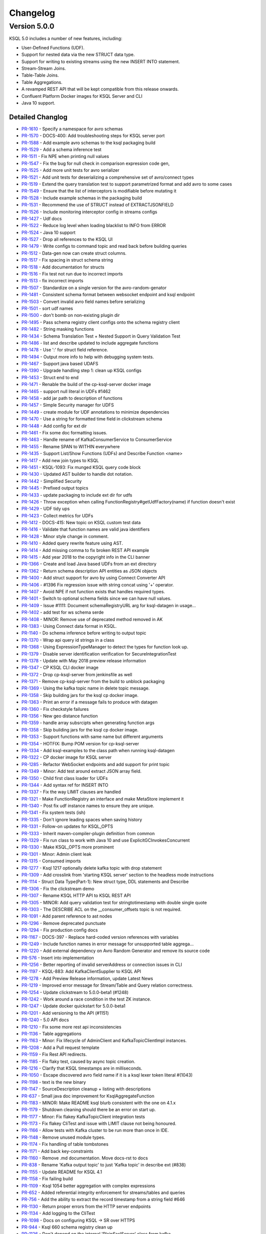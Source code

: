 Changelog
=========

Version 5.0.0
-------------

KSQL 5.0 includes a number of new features, including:

* User-Defined Functions (UDF).
* Support for nested data via the new STRUCT data type.
* Support for writing to existing streams using the new INSERT INTO statement.
* Stream-Stream Joins.
* Table-Table Joins.
* Table Aggregations.
* A revamped REST API that will be kept compatible from this release onwards.
* Confluent Platform Docker images for KSQL Server and CLI
* Java 10 support.

Detailed Changlog
+++++++++++++++++

* `PR-1610 <https://github.com/confluentinc/ksql/pull/1610>`_ - Specify a namespace for avro schemas
* `PR-1570 <https://github.com/confluentinc/ksql/pull/1570>`_ - DOCS-400: Add troubleshooting steps for KSQL server port
* `PR-1588 <https://github.com/confluentinc/ksql/pull/1588>`_ - Add example avro schemas to the ksql packaging build
* `PR-1529 <https://github.com/confluentinc/ksql/pull/1529>`_ - Add a schema inference test
* `PR-1511 <https://github.com/confluentinc/ksql/pull/1511>`_ - Fix NPE when printing null values
* `PR-1547 <https://github.com/confluentinc/ksql/pull/1547>`_ - Fix the bug for null check in comparison expression code gen,
* `PR-1525 <https://github.com/confluentinc/ksql/pull/1525>`_ - Add more unit tests for avro serializer
* `PR-1521 <https://github.com/confluentinc/ksql/pull/1521>`_ - Add unit tests for deserializing a comprehensive set of avro/connect types
* `PR-1519 <https://github.com/confluentinc/ksql/pull/1519>`_ - Extend the query translation test to support parametrized format and add avro to some cases
* `PR-1549 <https://github.com/confluentinc/ksql/pull/1549>`_ - Ensure that the list of interceptors is modifiable before mutating it
* `PR-1528 <https://github.com/confluentinc/ksql/pull/1528>`_ - Include example schemas in the packaging build
* `PR-1531 <https://github.com/confluentinc/ksql/pull/1531>`_ - Recommend the use of STRUCT instead of EXTRACTJSONFIELD
* `PR-1526 <https://github.com/confluentinc/ksql/pull/1526>`_ - Include monitoring interceptor config in streams configs
* `PR-1427 <https://github.com/confluentinc/ksql/pull/1427>`_ - Udf docs
* `PR-1522 <https://github.com/confluentinc/ksql/pull/1522>`_ - Reduce log level when loading blacklist to INFO from ERROR
* `PR-1524 <https://github.com/confluentinc/ksql/pull/1524>`_ - Java 10 support
* `PR-1527 <https://github.com/confluentinc/ksql/pull/1527>`_ - Drop all references to the KSQL UI
* `PR-1479 <https://github.com/confluentinc/ksql/pull/1479>`_ - Write configs to command topic and read back before building queries
* `PR-1512 <https://github.com/confluentinc/ksql/pull/1512>`_ - Data-gen now can create struct columns.
* `PR-1517 <https://github.com/confluentinc/ksql/pull/1517>`_ - Fix spacing in struct schema string
* `PR-1518 <https://github.com/confluentinc/ksql/pull/1518>`_ - Add documentation for structs
* `PR-1516 <https://github.com/confluentinc/ksql/pull/1516>`_ - Fix test not run due to incorrect imports
* `PR-1513 <https://github.com/confluentinc/ksql/pull/1513>`_ - fix incorrect imports
* `PR-1507 <https://github.com/confluentinc/ksql/pull/1507>`_ - Standardize on a single version for the avro-random-genator
* `PR-1481 <https://github.com/confluentinc/ksql/pull/1481>`_ - Consistent schema format between websocket endpoint and ksql endpoint
* `PR-1503 <https://github.com/confluentinc/ksql/pull/1503>`_ - Convert invalid avro field names before serializing
* `PR-1501 <https://github.com/confluentinc/ksql/pull/1501>`_ - sort udf names
* `PR-1500 <https://github.com/confluentinc/ksql/pull/1500>`_ - don't bomb on non-existing plugin dir
* `PR-1495 <https://github.com/confluentinc/ksql/pull/1495>`_ - Pass schema registry client configs onto the schema registry client
* `PR-1482 <https://github.com/confluentinc/ksql/pull/1482>`_ - String masking functions
* `PR-1434 <https://github.com/confluentinc/ksql/pull/1434>`_ - Schema Translation Test + Nested Support in Query Validation Test
* `PR-1486 <https://github.com/confluentinc/ksql/pull/1486>`_ - list and describe updated to include aggregate functions
* `PR-1478 <https://github.com/confluentinc/ksql/pull/1478>`_ - Use ':' for struct field reference.
* `PR-1494 <https://github.com/confluentinc/ksql/pull/1494>`_ - Output more info to help with debugging system tests.
* `PR-1467 <https://github.com/confluentinc/ksql/pull/1467>`_ - Support java based UDAFS
* `PR-1390 <https://github.com/confluentinc/ksql/pull/1390>`_ - Upgrade handling step 1: clean up KSQL configs
* `PR-1453 <https://github.com/confluentinc/ksql/pull/1453>`_ - Struct end to end
* `PR-1471 <https://github.com/confluentinc/ksql/pull/1471>`_ - Renable the build of the cp-ksql-server docker image
* `PR-1465 <https://github.com/confluentinc/ksql/pull/1465>`_ - support null literal in UDFs #1462
* `PR-1458 <https://github.com/confluentinc/ksql/pull/1458>`_ - add jar path to description of functions
* `PR-1457 <https://github.com/confluentinc/ksql/pull/1457>`_ - Simple Security manager for UDFS
* `PR-1449 <https://github.com/confluentinc/ksql/pull/1449>`_ - create module for UDF annotations to minimize dependencies
* `PR-1470 <https://github.com/confluentinc/ksql/pull/1470>`_ - Use a string for formatted time field in clickstream schema
* `PR-1448 <https://github.com/confluentinc/ksql/pull/1448>`_ - Add config for ext dir
* `PR-1461 <https://github.com/confluentinc/ksql/pull/1461>`_ - Fix some doc formatting issues.
* `PR-1463 <https://github.com/confluentinc/ksql/pull/1463>`_ - Handle rename of KafkaConsumerService to ConsumerService
* `PR-1455 <https://github.com/confluentinc/ksql/pull/1455>`_ - Rename SPAN to WITHIN everywhere
* `PR-1435 <https://github.com/confluentinc/ksql/pull/1435>`_ - Support List/Show Functions (UDFs) and Describe Function <name>
* `PR-1417 <https://github.com/confluentinc/ksql/pull/1417>`_ - Add new join types to KSQL
* `PR-1451 <https://github.com/confluentinc/ksql/pull/1451>`_ - KSQL-1093: Fix munged KSQL query code block
* `PR-1430 <https://github.com/confluentinc/ksql/pull/1430>`_ - Updated AST builder to handle dot notation.
* `PR-1442 <https://github.com/confluentinc/ksql/pull/1442>`_ - Simplified Security
* `PR-1445 <https://github.com/confluentinc/ksql/pull/1445>`_ - Prefixed output topics
* `PR-1433 <https://github.com/confluentinc/ksql/pull/1433>`_ - update packaging to include ext dir for udfs
* `PR-1426 <https://github.com/confluentinc/ksql/pull/1426>`_ - Throw exception when calling FunctionRegistry#getUdfFactory(name) if function doesn't exist
* `PR-1429 <https://github.com/confluentinc/ksql/pull/1429>`_ - UDF tidy ups
* `PR-1423 <https://github.com/confluentinc/ksql/pull/1423>`_ - Collect metrics for UDFs
* `PR-1412 <https://github.com/confluentinc/ksql/pull/1412>`_ - DOCS-415: New topic on KSQL custom test data
* `PR-1416 <https://github.com/confluentinc/ksql/pull/1416>`_ - Validate that function names are valid java identifiers
* `PR-1428 <https://github.com/confluentinc/ksql/pull/1428>`_ - Minor style change in comment.
* `PR-1410 <https://github.com/confluentinc/ksql/pull/1410>`_ - Added query rewrite feature using AST.
* `PR-1414 <https://github.com/confluentinc/ksql/pull/1414>`_ - Add missing comma to fix broken REST API example
* `PR-1415 <https://github.com/confluentinc/ksql/pull/1415>`_ - Add year 2018 to the copyright info in the CLI banner
* `PR-1366 <https://github.com/confluentinc/ksql/pull/1366>`_ - Create and load Java based UDFs from an ext directory
* `PR-1362 <https://github.com/confluentinc/ksql/pull/1362>`_ - Return schema description API entities as JSON objects
* `PR-1400 <https://github.com/confluentinc/ksql/pull/1400>`_ - Add struct support for avro by using Connect Converter API
* `PR-1406 <https://github.com/confluentinc/ksql/pull/1406>`_ - #1396 Fix regression issue with string concat using '+' operator.
* `PR-1407 <https://github.com/confluentinc/ksql/pull/1407>`_ - Avoid NPE if not function exists that handles required types.
* `PR-1401 <https://github.com/confluentinc/ksql/pull/1401>`_ - Switch to optional schema fields since we can have null values.
* `PR-1409 <https://github.com/confluentinc/ksql/pull/1409>`_ - Issue #1111: Document schemaRegistryURL arg for ksql-datagen in usage…
* `PR-1402 <https://github.com/confluentinc/ksql/pull/1402>`_ - add test for ws schema serde
* `PR-1408 <https://github.com/confluentinc/ksql/pull/1408>`_ - MINOR: Remove use of deprecated method removed in AK
* `PR-1383 <https://github.com/confluentinc/ksql/pull/1383>`_ - Using Connect data format in KSQL.
* `PR-1140 <https://github.com/confluentinc/ksql/pull/1140>`_ - Do schema inference before writing to output topic
* `PR-1370 <https://github.com/confluentinc/ksql/pull/1370>`_ - Wrap api query id strings in a class
* `PR-1368 <https://github.com/confluentinc/ksql/pull/1368>`_ - Using ExpressionTypeManager to detect the types for function look up.
* `PR-1379 <https://github.com/confluentinc/ksql/pull/1379>`_ - Disable server identification verification for SecureIntegrationTest
* `PR-1378 <https://github.com/confluentinc/ksql/pull/1378>`_ - Update with May 2018 preview release information
* `PR-1347 <https://github.com/confluentinc/ksql/pull/1347>`_ - CP KSQL CLI docker image
* `PR-1372 <https://github.com/confluentinc/ksql/pull/1372>`_ - Drop cp-ksql-server from jenkinsfile as well
* `PR-1371 <https://github.com/confluentinc/ksql/pull/1371>`_ - Remove cp-ksql-server from the build to unblock packaging
* `PR-1369 <https://github.com/confluentinc/ksql/pull/1369>`_ - Using the kafka topic name in delete topic message.
* `PR-1358 <https://github.com/confluentinc/ksql/pull/1358>`_ - Skip building jars for the ksql cp docker image.
* `PR-1363 <https://github.com/confluentinc/ksql/pull/1363>`_ - Print an error if a message fails to produce with datagen
* `PR-1360 <https://github.com/confluentinc/ksql/pull/1360>`_ - Fix checkstyle failures
* `PR-1356 <https://github.com/confluentinc/ksql/pull/1356>`_ - New geo distance function
* `PR-1359 <https://github.com/confluentinc/ksql/pull/1359>`_ - handle array subsrcipts when generating function args
* `PR-1358 <https://github.com/confluentinc/ksql/pull/1358>`_ - Skip building jars for the ksql cp docker image.
* `PR-1353 <https://github.com/confluentinc/ksql/pull/1353>`_ - Support functions with same name but different arguments
* `PR-1354 <https://github.com/confluentinc/ksql/pull/1354>`_ - HOTFIX: Bump POM version for cp-ksql-server
* `PR-1334 <https://github.com/confluentinc/ksql/pull/1334>`_ - Add ksql-examples to the class path when running ksql-datagen
* `PR-1322 <https://github.com/confluentinc/ksql/pull/1322>`_ - CP docker image for KSQL server
* `PR-1285 <https://github.com/confluentinc/ksql/pull/1285>`_ - Refactor WebSocket endpoints and add support for print topic
* `PR-1349 <https://github.com/confluentinc/ksql/pull/1349>`_ - Minor: Add test around extract JSON array field.
* `PR-1350 <https://github.com/confluentinc/ksql/pull/1350>`_ - Child first class loader for UDFs
* `PR-1344 <https://github.com/confluentinc/ksql/pull/1344>`_ - Add syntax ref for INSERT INTO
* `PR-1337 <https://github.com/confluentinc/ksql/pull/1337>`_ - Fix the way LIMIT clauses are handled
* `PR-1321 <https://github.com/confluentinc/ksql/pull/1321>`_ - Make FunctionRegistry an interface and make MetaStore implement it
* `PR-1340 <https://github.com/confluentinc/ksql/pull/1340>`_ - Post fix udf instance names to ensure they are unique.
* `PR-1341 <https://github.com/confluentinc/ksql/pull/1341>`_ - Fix system tests (ish)
* `PR-1335 <https://github.com/confluentinc/ksql/pull/1335>`_ - Don't ignore leading spaces when saving history
* `PR-1331 <https://github.com/confluentinc/ksql/pull/1331>`_ - Follow-on updates for KSQL_OPTS
* `PR-1333 <https://github.com/confluentinc/ksql/pull/1333>`_ - Inherit maven-compiler-plugin definition from common
* `PR-1329 <https://github.com/confluentinc/ksql/pull/1329>`_ - Fix run class to work with Java 10 and use ExplicitGCInvokesConcurrent
* `PR-1330 <https://github.com/confluentinc/ksql/pull/1330>`_ - Make KSQL_OPTS more prominent
* `PR-1301 <https://github.com/confluentinc/ksql/pull/1301>`_ - Minor: Admin client leak
* `PR-1315 <https://github.com/confluentinc/ksql/pull/1315>`_ - Consumed imports
* `PR-1277 <https://github.com/confluentinc/ksql/pull/1277>`_ - Ksql 1217 optionally delete kafka topic with drop statement
* `PR-1309 <https://github.com/confluentinc/ksql/pull/1309>`_ - Add crosslink from 'starting KSQL server' section to the headless mode instructions
* `PR-1114 <https://github.com/confluentinc/ksql/pull/1114>`_ - Struct Data Type(Part-1): New struct type, DDL statements and Describe
* `PR-1306 <https://github.com/confluentinc/ksql/pull/1306>`_ - Fix the clickstream demo
* `PR-1307 <https://github.com/confluentinc/ksql/pull/1307>`_ - Rename KSQL HTTP API to KSQL REST API
* `PR-1305 <https://github.com/confluentinc/ksql/pull/1305>`_ - MINOR: Add query validation test for stringtotimestamp with double single quote
* `PR-1303 <https://github.com/confluentinc/ksql/pull/1303>`_ - The DESCRIBE ACL on the __consumer_offsets topic is not required.
* `PR-1091 <https://github.com/confluentinc/ksql/pull/1091>`_ - Add parent reference to ast nodes
* `PR-1296 <https://github.com/confluentinc/ksql/pull/1296>`_ - Remove deprecated punctuate
* `PR-1294 <https://github.com/confluentinc/ksql/pull/1294>`_ - Fix production config docs
* `PR-1167 <https://github.com/confluentinc/ksql/pull/1167>`_ - DOCS-397 - Replace hard-coded version references with variables
* `PR-1249 <https://github.com/confluentinc/ksql/pull/1249>`_ - Include function names in error message for unsupported table aggrega…
* `PR-1220 <https://github.com/confluentinc/ksql/pull/1220>`_ - Add external dependency on Avro Random Generator and remove its source code
* `PR-576 <https://github.com/confluentinc/ksql/pull/576>`_ - Insert into implementation
* `PR-1256 <https://github.com/confluentinc/ksql/pull/1256>`_ - Better reporting of invalid serverAddress or connection issues in CLI
* `PR-1197 <https://github.com/confluentinc/ksql/pull/1197>`_ - KSQL-883: Add KafkaClientSupplier to KSQL API
* `PR-1278 <https://github.com/confluentinc/ksql/pull/1278>`_ - Add Preview Release information, update Latest News
* `PR-1219 <https://github.com/confluentinc/ksql/pull/1219>`_ - Improved error message for Stream/Table and Query relation correctness.
* `PR-1254 <https://github.com/confluentinc/ksql/pull/1254>`_ - Update clickstream to 5.0.0-beta1 (#1248)
* `PR-1242 <https://github.com/confluentinc/ksql/pull/1242>`_ - Work around a race condition in the test ZK instance.
* `PR-1247 <https://github.com/confluentinc/ksql/pull/1247>`_ - Update docker quickstart for 5.0.0-beta1
* `PR-1201 <https://github.com/confluentinc/ksql/pull/1201>`_ - Add versioning to the API (#1151)
* `PR-1240 <https://github.com/confluentinc/ksql/pull/1240>`_ - 5.0 API docs
* `PR-1210 <https://github.com/confluentinc/ksql/pull/1210>`_ - Fix some more rest api inconsistencies
* `PR-1136 <https://github.com/confluentinc/ksql/pull/1136>`_ - Table aggregations
* `PR-1163 <https://github.com/confluentinc/ksql/pull/1163>`_ - Minor: Fix lifecycle of AdminClient and KafkaTopicClientImpl instances.
* `PR-1208 <https://github.com/confluentinc/ksql/pull/1208>`_ - Add a Pull request template
* `PR-1159 <https://github.com/confluentinc/ksql/pull/1159>`_ - Fix Rest API redirects.
* `PR-1185 <https://github.com/confluentinc/ksql/pull/1185>`_ - Fix flaky test, caused by async topic creation.
* `PR-1216 <https://github.com/confluentinc/ksql/pull/1216>`_ - Clarify that KSQL timestamps are in milliseconds.
* `PR-1050 <https://github.com/confluentinc/ksql/pull/1050>`_ - Escape discovered avro field name if it is a ksql lexer token literal #(1043)
* `PR-1198 <https://github.com/confluentinc/ksql/pull/1198>`_ - text is the new binary
* `PR-1147 <https://github.com/confluentinc/ksql/pull/1147>`_ - SourceDescription cleanup + listing with descriptions
* `PR-637 <https://github.com/confluentinc/ksql/pull/637>`_ - Small java doc improvement for KsqlAggregateFunction
* `PR-1183 <https://github.com/confluentinc/ksql/pull/1183>`_ - MINOR: Make README ksql blurb consistent with the one on 4.1.x
* `PR-1179 <https://github.com/confluentinc/ksql/pull/1179>`_ - Shutdown cleaning should there be an error on start up.
* `PR-1177 <https://github.com/confluentinc/ksql/pull/1177>`_ - Minor: Fix flakey KafkaTopicClient integration tests
* `PR-1173 <https://github.com/confluentinc/ksql/pull/1173>`_ - Fix flakey CliTest and issue with LIMIT clause not being honoured.
* `PR-1166 <https://github.com/confluentinc/ksql/pull/1166>`_ - Allow tests with Kafka cluster to be run more than once in IDE.
* `PR-1148 <https://github.com/confluentinc/ksql/pull/1148>`_ - Remove unused module types.
* `PR-1174 <https://github.com/confluentinc/ksql/pull/1174>`_ - Fix handling of table tombstones
* `PR-1171 <https://github.com/confluentinc/ksql/pull/1171>`_ - Add back key-constraints
* `PR-1160 <https://github.com/confluentinc/ksql/pull/1160>`_ - Remove .md documentation. Move docs-rst to docs
* `PR-838 <https://github.com/confluentinc/ksql/pull/838>`_ - Rename 'Kafka output topic' to just 'Kafka topic' in describe ext (#838)
* `PR-1155 <https://github.com/confluentinc/ksql/pull/1155>`_ - Update README for KSQL 4.1
* `PR-1158 <https://github.com/confluentinc/ksql/pull/1158>`_ - Fix failing build
* `PR-1109 <https://github.com/confluentinc/ksql/pull/1109>`_ - Ksql 1054 better aggregation with complex expressions
* `PR-652 <https://github.com/confluentinc/ksql/pull/652>`_ - Added referential integrity enforcement for streams/tables and queries
* `PR-756 <https://github.com/confluentinc/ksql/pull/756>`_ - Add the ability to extract the record timestamp from a string field #646
* `PR-1130 <https://github.com/confluentinc/ksql/pull/1130>`_ - Return proper errors from the HTTP server endpoints
* `PR-1134 <https://github.com/confluentinc/ksql/pull/1134>`_ - Add logging to the CliTest
* `PR-1098 <https://github.com/confluentinc/ksql/pull/1098>`_ - Docs on configuring KSQL -> SR over HTTPS
* `PR-944 <https://github.com/confluentinc/ksql/pull/944>`_ - Ksql 660 schema registry clean up
* `PR-1126 <https://github.com/confluentinc/ksql/pull/1126>`_ - Don't depend on the internal 'PlainSaslServer' class from kafka
* `PR-1103 <https://github.com/confluentinc/ksql/pull/1103>`_ - Return more stuff from the rest API
* `PR-1122 <https://github.com/confluentinc/ksql/pull/1122>`_ - fix spelling curretnly -> currently
* `PR-1120 <https://github.com/confluentinc/ksql/pull/1120>`_ - update error messages when failing to parse an avro schema
* `PR-1108 <https://github.com/confluentinc/ksql/pull/1108>`_ - add websockets query endpoint
* `PR-1107 <https://github.com/confluentinc/ksql/pull/1107>`_ - Build clickstream docker img with 4.1 cp

